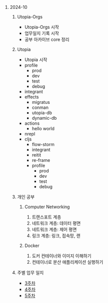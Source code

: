 #+OPTIONS: ^:{} H:0 num:0

* 2024-10
** Utopia-Orgs
- Utopia-Orgs 시작
- 업무일지 기록 시작
- 공부 아카이브 core 정리
** Utopia
- Utopia 시작
- profile
  - prod
  - dev
  - test
  - debug
- integrant
- effects
  - migratus
  - conman
  - utopia-db
  - dynamic-db
- actions
  - hello world
- nrepl
- cljs
  - flow-storm
  - integrant
  - reitit
  - re-frame
  - profile
    - prod
    - dev
    - test
    - debug
** 개인 공부
*** Computer Networking
3. 트랜스포트 계층
4. 네트워크 계층: 데이터 평면
5. 네트워크 계층: 제어 평면
6. 링크 계층: 링크, 접속망, 랜
*** Docker
1. 도커 컨테이너와 이미지 이해하기
2. 컨테이너로 분산 애플리케이션 실행하기
** 주별 업무 일지
- [[http://43.202.120.110/todos/2024/2024-10/3.html][3주차]]
- [[http://43.202.120.110/todos/2024/2024-10/4.html][4주차]]
- [[http://43.202.120.110/todos/2024/2024-10/5.html][5주차]]
